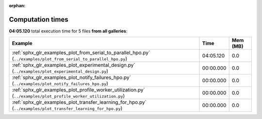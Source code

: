 
:orphan:

.. _sphx_glr_sg_execution_times:


Computation times
=================
**04:05.120** total execution time for 5 files **from all galleries**:

.. container::

  .. raw:: html

    <style scoped>
    <link href="https://cdnjs.cloudflare.com/ajax/libs/twitter-bootstrap/5.3.0/css/bootstrap.min.css" rel="stylesheet" />
    <link href="https://cdn.datatables.net/1.13.6/css/dataTables.bootstrap5.min.css" rel="stylesheet" />
    </style>
    <script src="https://code.jquery.com/jquery-3.7.0.js"></script>
    <script src="https://cdn.datatables.net/1.13.6/js/jquery.dataTables.min.js"></script>
    <script src="https://cdn.datatables.net/1.13.6/js/dataTables.bootstrap5.min.js"></script>
    <script type="text/javascript" class="init">
    $(document).ready( function () {
        $('table.sg-datatable').DataTable({order: [[1, 'desc']]});
    } );
    </script>

  .. list-table::
   :header-rows: 1
   :class: table table-striped sg-datatable

   * - Example
     - Time
     - Mem (MB)
   * - :ref:`sphx_glr_examples_plot_from_serial_to_parallel_hpo.py` (``../examples/plot_from_serial_to_parallel_hpo.py``)
     - 04:05.120
     - 0.0
   * - :ref:`sphx_glr_examples_plot_experimental_design.py` (``../examples/plot_experimental_design.py``)
     - 00:00.000
     - 0.0
   * - :ref:`sphx_glr_examples_plot_notify_failures_hpo.py` (``../examples/plot_notify_failures_hpo.py``)
     - 00:00.000
     - 0.0
   * - :ref:`sphx_glr_examples_plot_profile_worker_utilization.py` (``../examples/plot_profile_worker_utilization.py``)
     - 00:00.000
     - 0.0
   * - :ref:`sphx_glr_examples_plot_transfer_learning_for_hpo.py` (``../examples/plot_transfer_learning_for_hpo.py``)
     - 00:00.000
     - 0.0
